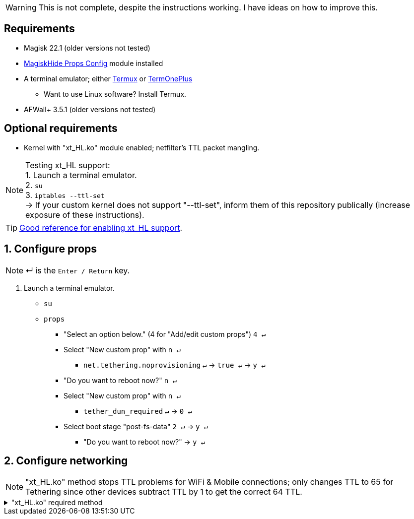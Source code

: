 :experimental:

WARNING: This is not complete, despite the instructions working. I have ideas on how to improve this.

== Requirements
* Magisk 22.1 (older versions not tested)
* link:https://github.com/Magisk-Modules-Repo/MagiskHidePropsConf#installation[MagiskHide Props Config] module installed
* A terminal emulator; either link:https://f-droid.org/en/packages/com.termux/[Termux] or link:https://f-droid.org/en/packages/com.termoneplus/[TermOnePlus]
- Want to use Linux software? Install Termux.
* AFWall+ 3.5.1 (older versions not tested)

== Optional requirements
*  Kernel with "xt_HL.ko" module enabled; netfilter's TTL packet mangling.

NOTE: Testing xt_HL support: +
1. Launch a terminal emulator. +
2. ``su`` +
3. ``iptables --ttl-set`` +
-> If your custom kernel does not support "--ttl-set", inform them of this repository publically (increase exposure of these instructions).

TIP: link:https://web.archive.org/web/20210423030541/https://forum.xda-developers.com/t/magisk-stock-bypass-tether-restrictions.4262265/[Good reference for enabling xt_HL support].

== 1. Configure props
NOTE: ↵ is the kbd:[Enter / Return] key.

. Launch a terminal emulator.
- ``su``
- ``props``
** "Select an option below." (4 for "Add/edit custom props") kbd:[4 ↵]
** Select "New custom prop" with kbd:[n ↵]
*** `net.tethering.noprovisioning` kbd:[↵] -> kbd:[true ↵] -> kbd:[y ↵]
** "Do you want to reboot now?" kbd:[n ↵]
** Select "New custom prop" with kbd:[n ↵]
*** `tether_dun_required` kbd:[↵] -> kbd:[0 ↵]
** Select boot stage "post-fs-data" kbd:[2 ↵] -> kbd:[y ↵]
*** "Do you want to reboot now?" -> kbd:[y ↵]

== 2. Configure networking

NOTE: "xt_HL.ko" method stops TTL problems for WiFi & Mobile connections; only changes TTL to 65 for Tethering since other devices subtract TTL by 1 to get the correct 64 TTL.

."xt_HL.ko" required method
[%collapsible]
====
. Open AFWall+ -> 3 vertical dots (hamburger menu) -> Preferences
- UI Preferences
** Confirm AFWall+ disable -> Enabled
- Binaries
** Iptables binary -> Built-in iptables
** BusyBox binary -> Built-in BusyBox

. Return to main AFWall+ screen -> 3 vertical dots -> Set custom script

NOTE: Blanket setting \*rmnet* might be a bad idea? +
rndis* is specific to USB tethering; \*rmnet* still has business with USB tethering, along with all other tether types.

TIP: Put in "Enter custom script below".

[source]
----
iptables -t mangle -A POSTROUTING -o wlan+ -j TTL --ttl-set 64
ip6tables -t mangle -A POSTROUTING -o wlan+ -j HL --hl-set 64

iptables -t mangle -A POSTROUTING -o +rmnet+ -j TTL --ttl-set 65
iptables -t mangle -A POSTROUTING -o rndis+ -j TTL --ttl-set 65
ip6tables -t mangle -A POSTROUTING -o +rmnet+ -j HL --hl-set 65
ip6tables -t mangle -A POSTROUTING -o rndis+ -j HL --hl-set 65
----
====


